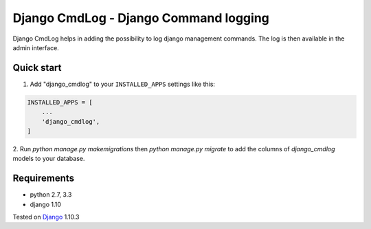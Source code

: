 ======================================
Django CmdLog - Django Command logging
======================================

Django CmdLog helps in adding the possibility to log django management commands. The log is then available in the admin interface.

Quick start
-----------

1. Add "django_cmdlog" to your ``INSTALLED_APPS`` settings like this:

.. code-block:: python

    INSTALLED_APPS = [
        ...
        'django_cmdlog',
    ]


2. Run `python manage.py makemigrations` then `python manage.py migrate` to add the columns
of `django_cmdlog` models to your database.

Requirements
------------

- python 2.7, 3.3
- django 1.10


Tested on `Django`_ 1.10.3

.. _Django: http://www.djangoproject.com/

